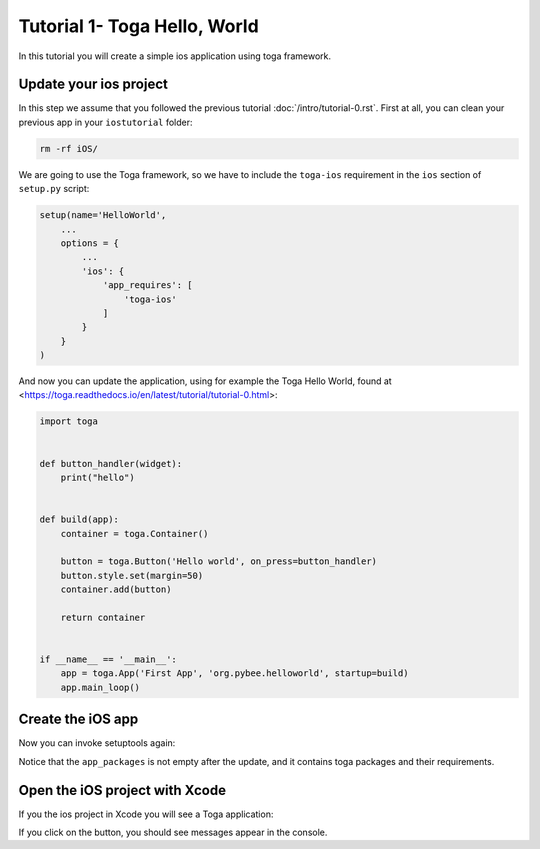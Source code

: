 Tutorial 1- Toga Hello, World
=============================

In this tutorial you will create a simple ios application using toga framework.

Update your ios project
-----------------------

In this step we assume that you followed the previous tutorial :doc:`/intro/tutorial-0.rst`. 
First at all, you can clean your previous app in your ``iostutorial`` folder:

.. code-block:: bash
  
  rm -rf iOS/

We are going to use the Toga framework, so we have to include the ``toga-ios`` requirement in the ``ios`` section
of ``setup.py`` script:

.. code-block:: python

  setup(name='HelloWorld',
      ...
      options = {
          ...
          'ios': {
              'app_requires': [
                  'toga-ios'
              ]
          }
      }
  )

And now you can update the application, using for example the Toga Hello World, 
found at <https://toga.readthedocs.io/en/latest/tutorial/tutorial-0.html>:

.. code-block:: python

    import toga
  
  
    def button_handler(widget):
        print("hello")


    def build(app):
        container = toga.Container()

        button = toga.Button('Hello world', on_press=button_handler)
        button.style.set(margin=50)
        container.add(button)

        return container


    if __name__ == '__main__':
        app = toga.App('First App', 'org.pybee.helloworld', startup=build)
        app.main_loop()

Create the iOS app
------------------

Now you can invoke setuptools again:

.. code-block:: bash
  $ python setup.py ios
  
Notice that the ``app_packages`` is not empty after the update, and it contains toga packages and their requirements.

Open the iOS project with Xcode
-------------------------------

If you the ios project in Xcode you will see a Toga application:

.. image:: screenshots/tutorial-1.png
    :height: 400 px
    :width: 216 px

If you click on the button, you should see messages appear in the console.
